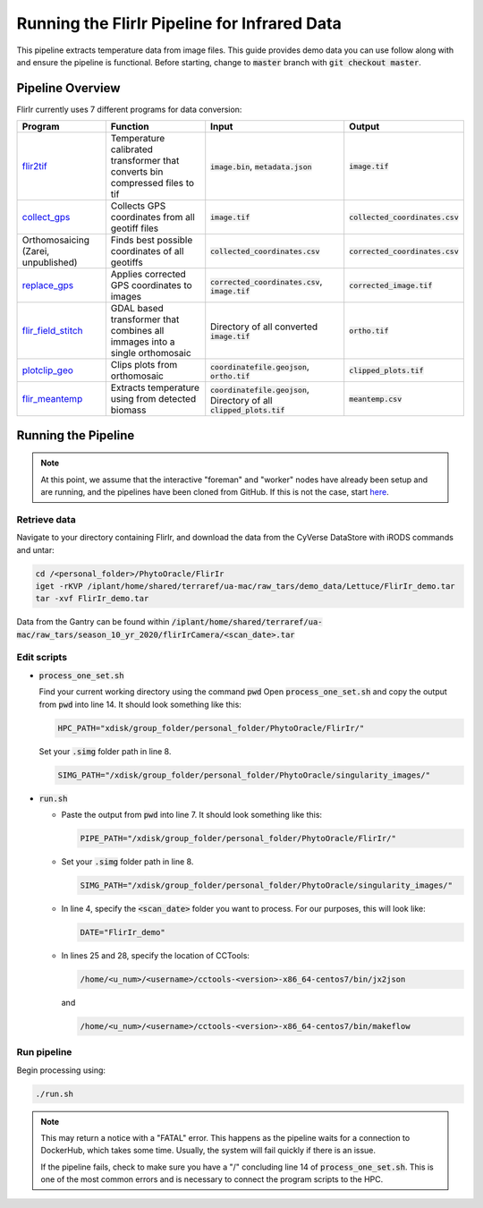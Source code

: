 *********************************************
Running the FlirIr Pipeline for Infrared Data
*********************************************

This pipeline extracts temperature data from image files. This guide provides demo data you can use follow along with and ensure the pipeline is functional. Before starting, change to :code:`master` branch with :code:`git checkout master`.

Pipeline Overview
=================

FlirIr currently uses 7 different programs for data conversion:

.. list-table::
   :header-rows: 1
   
   * - Program
     - Function
     - Input
     - Output
   * - `flir2tif <https://github.com/phytooracle/flir_bin_to_tif_s10>`_
     - Temperature calibrated transformer that converts bin compressed files to tif 
     - :code:`image.bin`, :code:`metadata.json`
     - :code:`image.tif`
   * - `collect_gps <https://github.com/phytooracle/rgb_flir_collect_gps>`_
     - Collects GPS coordinates from all geotiff files
     - :code:`image.tif`
     - :code:`collected_coordinates.csv`
   * - Orthomosaicing (Zarei, unpublished)
     - Finds best possible coordinates of all geotiffs
     - :code:`collected_coordinates.csv`
     - :code:`corrected_coordinates.csv`
   * - `replace_gps <https://github.com/phytooracle/rgb_flir_edit_gps>`_ 
     - Applies corrected GPS coordinates to images
     - :code:`corrected_coordinates.csv`, :code:`image.tif`
     - :code:`corrected_image.tif`
   * - `flir_field_stitch <https://github.com/phytooracle/flir_field_stitch>`_
     - GDAL based transformer that combines all immages into a single orthomosaic
     - Directory of all converted :code:`image.tif`
     - :code:`ortho.tif`
   * - `plotclip_geo <https://github.com/phytooracle/rgb_flir_plot_clip_geojson>`_
     - Clips plots from orthomosaic
     - :code:`coordinatefile.geojson`, :code:`ortho.tif`
     - :code:`clipped_plots.tif`
   * - `flir_meantemp <https://github.com/phytooracle/flir_meantemp>`_ 
     - Extracts temperature using from detected biomass
     - :code:`coordinatefile.geojson`, Directory of all :code:`clipped_plots.tif`
     - :code:`meantemp.csv`

Running the Pipeline 
====================

.. note::
   
   At this point, we assume that the interactive "foreman" and "worker" nodes have already been setup and are running, and the pipelines have been cloned from GitHub. 
   If this is not the case, start `here <https://phytooracle.readthedocs.io/en/latest/2_HPC_install.html>`_.

Retrieve data
^^^^^^^^^^^^^

Navigate to your directory containing FlirIr, and download the data from the CyVerse DataStore with iRODS commands and untar:

.. code::

   cd /<personal_folder>/PhytoOracle/FlirIr
   iget -rKVP /iplant/home/shared/terraref/ua-mac/raw_tars/demo_data/Lettuce/FlirIr_demo.tar
   tar -xvf FlirIr_demo.tar

Data from the Gantry can be found within :code:`/iplant/home/shared/terraref/ua-mac/raw_tars/season_10_yr_2020/flirIrCamera/<scan_date>.tar`
   
Edit scripts
^^^^^^^^^^^^

+ :code:`process_one_set.sh`

  Find your current working directory using the command :code:`pwd`
  Open :code:`process_one_set.sh` and copy the output from :code:`pwd` into line 14. It should look something like this:

  .. code:: 

    HPC_PATH="xdisk/group_folder/personal_folder/PhytoOracle/FlirIr/"

  Set your :code:`.simg` folder path in line 8.

  .. code:: 

    SIMG_PATH="/xdisk/group_folder/personal_folder/PhytoOracle/singularity_images/"  

+ :code:`run.sh`

  + Paste the output from :code:`pwd` into line 7. It should look something like this:

    .. code:: 

      PIPE_PATH="/xdisk/group_folder/personal_folder/PhytoOracle/FlirIr/"

  + Set your :code:`.simg` folder path in line 8.

    .. code:: 

      SIMG_PATH="/xdisk/group_folder/personal_folder/PhytoOracle/singularity_images/"  

  + In line 4, specify the :code:`<scan_date>` folder you want to process. For our purposes, this will look like:

    .. code:: 

      DATE="FlirIr_demo"

  + In lines 25 and 28, specify the location of CCTools:

    .. code:: 

      /home/<u_num>/<username>/cctools-<version>-x86_64-centos7/bin/jx2json

    and

    .. code:: 

      /home/<u_num>/<username>/cctools-<version>-x86_64-centos7/bin/makeflow

Run pipeline
^^^^^^^^^^^^

Begin processing using:

.. code::

  ./run.sh

.. note::

   This may return a notice with a "FATAL" error. This happens as the pipeline waits for a connection to DockerHub, which takes some time. Usually, the system will fail quickly if there is an issue.

   If the pipeline fails, check to make sure you have a "/" concluding line 14 of :code:`process_one_set.sh`. This is one of the most common errors and is necessary to connect the program scripts to the HPC.
